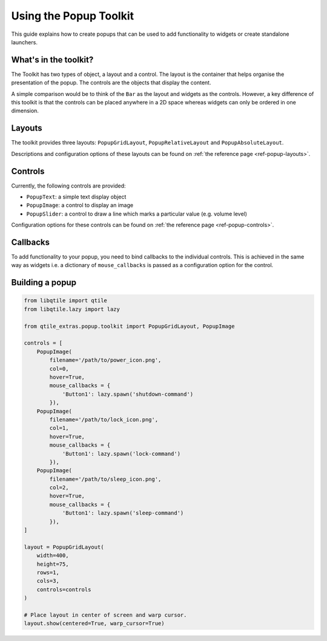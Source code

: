 .. _extended-popups:

=======================
Using the Popup Toolkit
=======================

This guide explains how to create popups that can be used to add functionality
to widgets or create standalone launchers.

What's in the toolkit?
======================

The Toolkit has two types of object, a layout and a control. The layout is the
container that helps organise the presentation of the popup. The controls are the
objects that display the content.

A simple comparison would be to think of the ``Bar`` as the layout and widgets as the
controls. However, a key difference of this toolkit is that the controls can be placed
anywhere in a 2D space whereas widgets can only be ordered in one dimension.

Layouts
=======

The toolkit provides three layouts: ``PopupGridLayout``, ``PopupRelativeLayout`` and
``PopupAbsoluteLayout``.

Descriptions and configuration options of these layouts can be found on
:ref:`the reference page <ref-popup-layouts>`.

Controls
========

Currently, the following controls are provided:

- ``PopupText``: a simple text display object
- ``PopupImage``: a control to display an image
- ``PopupSlider``: a control to draw a line which marks a particular value (e.g. volume level)

Configuration options for these controls can be found on
:ref:`the reference page <ref-popup-controls>`.

Callbacks
=========

To add functionality to your popup, you need to bind callbacks to the individual controls. 
This is achieved in the same way as widgets i.e. a dictionary of ``mouse_callbacks`` is passed
as a configuration option for the control.

Building a popup
================

.. code:: python

    from libqtile import qtile
    from libqtile.lazy import lazy
    
    from qtile_extras.popup.toolkit import PopupGridLayout, PopupImage 

    controls = [
        PopupImage(
            filename='/path/to/power_icon.png',
            col=0,
            hover=True,
            mouse_callbacks = {
                'Button1': lazy.spawn('shutdown-command')
            }),
        PopupImage(
            filename='/path/to/lock_icon.png',
            col=1,
            hover=True,
            mouse_callbacks = {
                'Button1': lazy.spawn('lock-command')
            }),
        PopupImage(
            filename='/path/to/sleep_icon.png',
            col=2,
            hover=True,
            mouse_callbacks = {
                'Button1': lazy.spawn('sleep-command')
            }),
    ]

    layout = PopupGridLayout(
        width=400,
        height=75,
        rows=1,
        cols=3,
        controls=controls
    )

    # Place layout in center of screen and warp cursor.
    layout.show(centered=True, warp_cursor=True)
